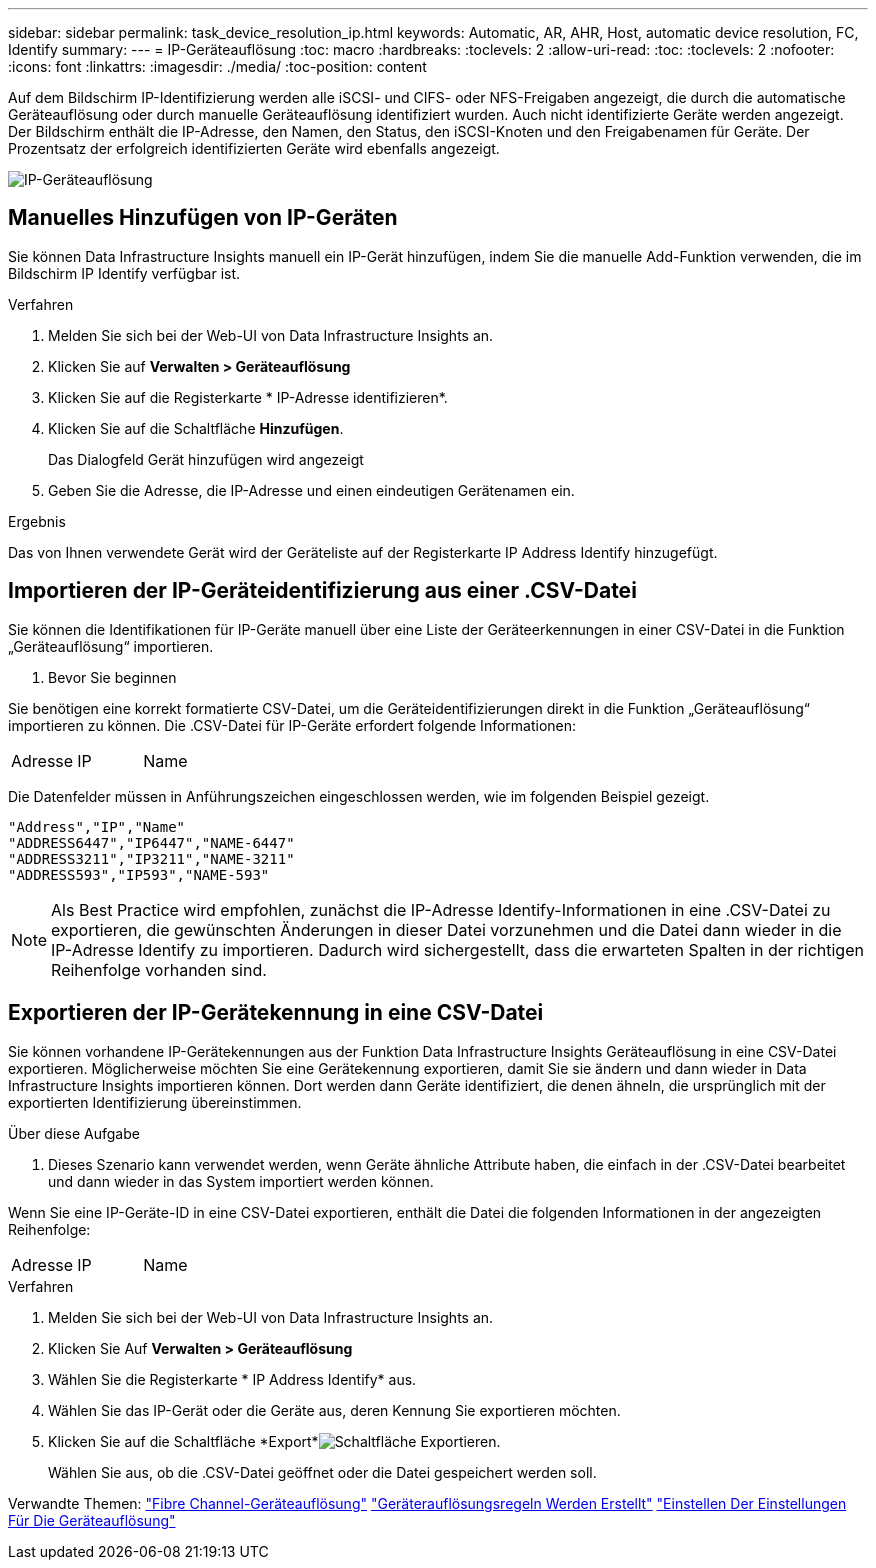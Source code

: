---
sidebar: sidebar 
permalink: task_device_resolution_ip.html 
keywords: Automatic, AR, AHR, Host, automatic device resolution, FC, Identify 
summary:  
---
= IP-Geräteauflösung
:toc: macro
:hardbreaks:
:toclevels: 2
:allow-uri-read: 
:toc: 
:toclevels: 2
:nofooter: 
:icons: font
:linkattrs: 
:imagesdir: ./media/
:toc-position: content


[role="lead"]
Auf dem Bildschirm IP-Identifizierung werden alle iSCSI- und CIFS- oder NFS-Freigaben angezeigt, die durch die automatische Geräteauflösung oder durch manuelle Geräteauflösung identifiziert wurden. Auch nicht identifizierte Geräte werden angezeigt. Der Bildschirm enthält die IP-Adresse, den Namen, den Status, den iSCSI-Knoten und den Freigabenamen für Geräte. Der Prozentsatz der erfolgreich identifizierten Geräte wird ebenfalls angezeigt.

image:Device_Resolution_IP.png["IP-Geräteauflösung"]



== Manuelles Hinzufügen von IP-Geräten

Sie können Data Infrastructure Insights manuell ein IP-Gerät hinzufügen, indem Sie die manuelle Add-Funktion verwenden, die im Bildschirm IP Identify verfügbar ist.

.Verfahren
. Melden Sie sich bei der Web-UI von Data Infrastructure Insights an.
. Klicken Sie auf *Verwalten > Geräteauflösung*
. Klicken Sie auf die Registerkarte * IP-Adresse identifizieren*.
. Klicken Sie auf die Schaltfläche *Hinzufügen*.
+
Das Dialogfeld Gerät hinzufügen wird angezeigt

. Geben Sie die Adresse, die IP-Adresse und einen eindeutigen Gerätenamen ein.


.Ergebnis
Das von Ihnen verwendete Gerät wird der Geräteliste auf der Registerkarte IP Address Identify hinzugefügt.



== Importieren der IP-Geräteidentifizierung aus einer .CSV-Datei

Sie können die Identifikationen für IP-Geräte manuell über eine Liste der Geräteerkennungen in einer CSV-Datei in die Funktion „Geräteauflösung“ importieren.

. Bevor Sie beginnen


Sie benötigen eine korrekt formatierte CSV-Datei, um die Geräteidentifizierungen direkt in die Funktion „Geräteauflösung“ importieren zu können. Die .CSV-Datei für IP-Geräte erfordert folgende Informationen:

|===


| Adresse | IP | Name 
|===
Die Datenfelder müssen in Anführungszeichen eingeschlossen werden, wie im folgenden Beispiel gezeigt.

....
"Address","IP","Name"
"ADDRESS6447","IP6447","NAME-6447"
"ADDRESS3211","IP3211","NAME-3211"
"ADDRESS593","IP593","NAME-593"
....

NOTE: Als Best Practice wird empfohlen, zunächst die IP-Adresse Identify-Informationen in eine .CSV-Datei zu exportieren, die gewünschten Änderungen in dieser Datei vorzunehmen und die Datei dann wieder in die IP-Adresse Identify zu importieren. Dadurch wird sichergestellt, dass die erwarteten Spalten in der richtigen Reihenfolge vorhanden sind.



== Exportieren der IP-Gerätekennung in eine CSV-Datei

Sie können vorhandene IP-Gerätekennungen aus der Funktion Data Infrastructure Insights Geräteauflösung in eine CSV-Datei exportieren. Möglicherweise möchten Sie eine Gerätekennung exportieren, damit Sie sie ändern und dann wieder in Data Infrastructure Insights importieren können. Dort werden dann Geräte identifiziert, die denen ähneln, die ursprünglich mit der exportierten Identifizierung übereinstimmen.

.Über diese Aufgabe
. Dieses Szenario kann verwendet werden, wenn Geräte ähnliche Attribute haben, die einfach in der .CSV-Datei bearbeitet und dann wieder in das System importiert werden können.

Wenn Sie eine IP-Geräte-ID in eine CSV-Datei exportieren, enthält die Datei die folgenden Informationen in der angezeigten Reihenfolge:

|===


| Adresse | IP | Name 
|===
.Verfahren
. Melden Sie sich bei der Web-UI von Data Infrastructure Insights an.
. Klicken Sie Auf *Verwalten > Geräteauflösung*
. Wählen Sie die Registerkarte * IP Address Identify* aus.
. Wählen Sie das IP-Gerät oder die Geräte aus, deren Kennung Sie exportieren möchten.
. Klicken Sie auf die Schaltfläche *Export*image:ExportButton.png["Schaltfläche Exportieren"].
+
Wählen Sie aus, ob die .CSV-Datei geöffnet oder die Datei gespeichert werden soll.



Verwandte Themen: link:task_device_resolution_fibre_channel.html["Fibre Channel-Geräteauflösung"] link:task_device_resolution_rules.html["Geräterauflösungsregeln Werden Erstellt"] link:task_device_resolution_preferences.html["Einstellen Der Einstellungen Für Die Geräteauflösung"]
